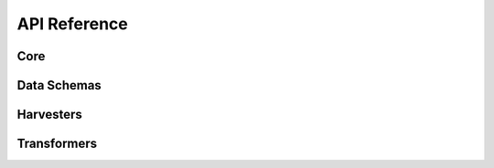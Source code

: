.. _api_reference:

API Reference
=============

Core
----

.. autosummary::
   :nosignatures:
   :toctree: api/
   :template: module_summary.rst

   metakb.query
   metakb.normalizers


Data Schemas
------------

.. autosummary::
   :nosignatures:
   :toctree: api/
   :template: module_summary.rst

   metakb.schemas.annotation
   metakb.schemas.api
   metakb.schemas.app
   metakb.schemas.categorical_variation
   metakb.schemas.variation_statement

Harvesters
----------

.. autosummary::
   :nosignatures:
   :toctree: api/
   :template: module_summary.rst

   metakb.harvesters.base
   metakb.harvesters.civic
   metakb.harvesters.moa

Transformers
-------------

.. autosummary::
   :nosignatures:
   :toctree: api/
   :template: module_summary.rst

   metakb.transform.base
   metakb.transform.civic
   metakb.transform.moa
